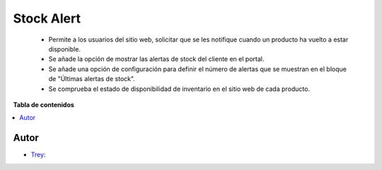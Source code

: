 ===========
Stock Alert
===========

.. |badge1| image:: https://img.shields.io/badge/licence-AGPL--3-blue.png
    :target: http://www.gnu.org/licenses/agpl-3.0-standalone.html
    :alt: License: AGPL-3

|badge1|

    * Permite a los usuarios del sitio web, solicitar que se les notifique cuando un producto ha vuelto a estar disponible.
    * Se añade la opción de mostrar las alertas de stock del cliente en el portal.
    * Se añade una opción de configuración para definir el número de alertas que se muestran en el bloque de "Últimas alertas de stock".
    * Se comprueba el estado de disponibilidad de inventario en el sitio web de cada producto.

**Tabla de contenidos**

.. contents::
   :local:


Autor
~~~~~

* `Trey <https://www.trey.es>`__:
